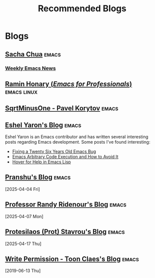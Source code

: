 #+TITLE: Recommended Blogs


* Blogs
** [[https://sachachua.com/blog/][Sacha Chua]]                                                        :emacs:
*** [[https://sachachua.com/blog/category/emacs-news/][Weekly Emacs News]]
** [[https://tilde.town/~ramin_hal9001/index.html][Ramin Honary (/Emacs for Professionals/)]]                    :emacs:linux:
** [[https://sqrtminusone.xyz/][SqrtMinusOne - Pavel Korytov]]                                       :emacs:
** [[https://eshelyaron.com/][Eshel Yaron's Blog]]                                                 :emacs:

Eshel Yaron is an Emacs contributor and has written several
interesting posts regarding Emacs development.  Some posts I've found
interesting:

- [[https://eshelyaron.com/posts/2024-02-10-fixing-a-twenty-six-years-old-emacs-bug.html][Fixing a Twenty Six Years Old Emacs Bug]]
- [[https://eshelyaron.com/posts/2024-11-27-emacs-aritrary-code-execution-and-how-to-avoid-it.html][Emacs Arbitrary Code Execution and How to Avoid It]]
- [[https://eshelyaron.com/posts/2025-02-11-hover-for-help-in-emacs-lisp.html][Hover for Help in Emacs Lisp]]

** [[https://p.bauherren.ovh/blog][Pranshu's Blog]]                                                     :emacs:
[2025-04-04 Fri]
** [[https://randyridenour.net/posts/][Professor Randy Ridenour's Blog]]                                    :emacs:
[2025-04-07 Mon]
** [[https://protesilaos.com/][Protesilaos (Prot) Stavrou's Blog]]                                  :emacs:
[2025-04-17 Thu]
** [[https://writepermission.com][Write Permission - Toon Claes's Blog]]                               :emacs:
[2019-06-13 Thu]
